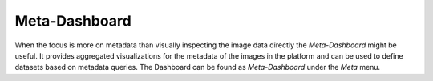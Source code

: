 Meta-Dashboard
""""""""""""""

When the focus is more on metadata than visually inspecting the image data directly the *Meta-Dashboard* might be useful. It provides aggregated visualizations for the metadata of the images in the platform and can be used to define datasets based on metadata queries. The Dashboard can be found as *Meta-Dashboard* under the *Meta* menu.
